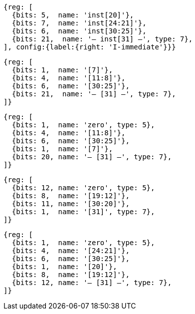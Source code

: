 //### Figure 2.4
//Types of immediate produced by RISC-V instructions. The fields are labeled with the instruction bits used to construct their value. Sign extension always uses inst[31].
//#### I-immediate

[wavedrom, ,]
....
{reg: [
  {bits: 5,  name: 'inst[20]'},
  {bits: 7,  name: 'inst[24:21]'},
  {bits: 6,  name: 'inst[30:25]'},
  {bits: 21,  name: '— inst[31] —', type: 7},
], config:{label:{right: 'I-immediate'}}}
....
//#### S-immediate

[wavedrom, ,]
....
{reg: [
  {bits: 1,  name: '[7]'},
  {bits: 4,  name: '[11:8]'},
  {bits: 6,  name: '[30:25]'},
  {bits: 21,  name: '— [31] —', type: 7},
]}
....
//#### B-immediate

[wavedrom, ,]
....
{reg: [
  {bits: 1,  name: 'zero', type: 5},
  {bits: 4,  name: '[11:8]'},
  {bits: 6,  name: '[30:25]'},
  {bits: 1,  name: '[7]'},
  {bits: 20, name: '— [31] —', type: 7},
]}
....
//#### U-immediate

[wavedrom, ,]
....
{reg: [
  {bits: 12, name: 'zero', type: 5},
  {bits: 8,  name: '[19:12]'},
  {bits: 11, name: '[30:20]'},
  {bits: 1,  name: '[31]', type: 7},
]}
....
//#### J-immediate

[wavedrom, ,]
....
{reg: [
  {bits: 1,  name: 'zero', type: 5},
  {bits: 4,  name: '[24:21]'},
  {bits: 6,  name: '[30:25]'},
  {bits: 1,  name: '[20]'},
  {bits: 8,  name: '[19:12]'},
  {bits: 12, name: '— [31] —', type: 7},
]}
....
